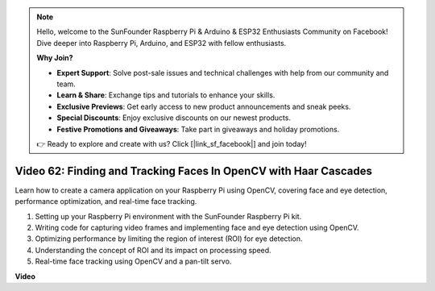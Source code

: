 .. note::

    Hello, welcome to the SunFounder Raspberry Pi & Arduino & ESP32 Enthusiasts Community on Facebook! Dive deeper into Raspberry Pi, Arduino, and ESP32 with fellow enthusiasts.

    **Why Join?**

    - **Expert Support**: Solve post-sale issues and technical challenges with help from our community and team.
    - **Learn & Share**: Exchange tips and tutorials to enhance your skills.
    - **Exclusive Previews**: Get early access to new product announcements and sneak peeks.
    - **Special Discounts**: Enjoy exclusive discounts on our newest products.
    - **Festive Promotions and Giveaways**: Take part in giveaways and holiday promotions.

    👉 Ready to explore and create with us? Click [|link_sf_facebook|] and join today!

Video 62: Finding and Tracking Faces In OpenCV with Haar Cascades
=======================================================================================


Learn how to create a camera application on your Raspberry Pi using OpenCV, 
covering face and eye detection, performance optimization, and real-time face tracking.


1. Setting up your Raspberry Pi environment with the SunFounder Raspberry Pi kit.
2. Writing code for capturing video frames and implementing face and eye detection using OpenCV.
3. Optimizing performance by limiting the region of interest (ROI) for eye detection.
4. Understanding the concept of ROI and its impact on processing speed.
5. Real-time face tracking using OpenCV and a pan-tilt servo.


**Video**

.. raw:: html

    <iframe width="700" height="500" src="https://www.youtube.com/embed/cEgio_zgIQM?si=UUHtUKM9jqsp9tNK" title="YouTube video player" frameborder="0" allow="accelerometer; autoplay; clipboard-write; encrypted-media; gyroscope; picture-in-picture; web-share" allowfullscreen></iframe>

